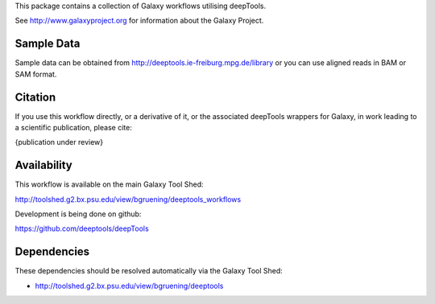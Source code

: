 This package contains a collection of Galaxy workflows utilising deepTools.

See http://www.galaxyproject.org for information about the Galaxy Project.


Sample Data
===========

Sample data can be obtained from http://deeptools.ie-freiburg.mpg.de/library or you
can use aligned reads in BAM or SAM format.



Citation
========

If you use this workflow directly, or a derivative of it, or the associated
deepTools wrappers for Galaxy, in work leading to a scientific publication,
please cite:

{publication under review}


Availability
============

This workflow is available on the main Galaxy Tool Shed:

http://toolshed.g2.bx.psu.edu/view/bgruening/deeptools_workflows

Development is being done on github:

https://github.com/deeptools/deepTools


Dependencies
============

These dependencies should be resolved automatically via the Galaxy Tool Shed:

* http://toolshed.g2.bx.psu.edu/view/bgruening/deeptools
